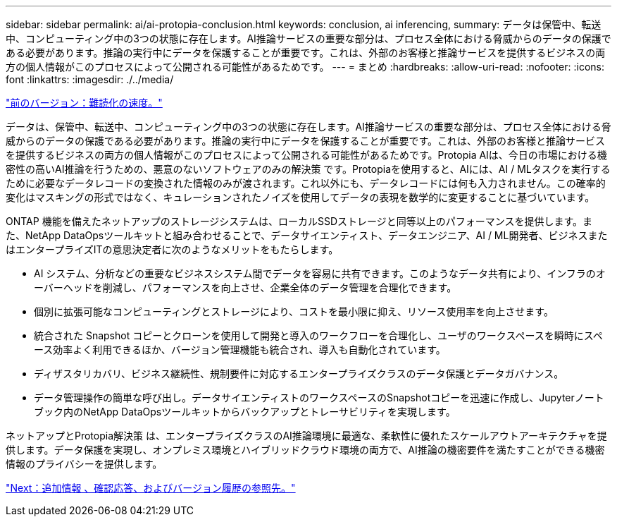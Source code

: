 ---
sidebar: sidebar 
permalink: ai/ai-protopia-conclusion.html 
keywords: conclusion, ai inferencing, 
summary: データは保管中、転送中、コンピューティング中の3つの状態に存在します。AI推論サービスの重要な部分は、プロセス全体における脅威からのデータの保護である必要があります。推論の実行中にデータを保護することが重要です。これは、外部のお客様と推論サービスを提供するビジネスの両方の個人情報がこのプロセスによって公開される可能性があるためです。 
---
= まとめ
:hardbreaks:
:allow-uri-read: 
:nofooter: 
:icons: font
:linkattrs: 
:imagesdir: ./../media/


link:ai-protopia-obfuscation-speed.html["前のバージョン：難読化の速度。"]

[role="lead"]
データは、保管中、転送中、コンピューティング中の3つの状態に存在します。AI推論サービスの重要な部分は、プロセス全体における脅威からのデータの保護である必要があります。推論の実行中にデータを保護することが重要です。これは、外部のお客様と推論サービスを提供するビジネスの両方の個人情報がこのプロセスによって公開される可能性があるためです。Protopia AIは、今日の市場における機密性の高いAI推論を行うための、悪意のないソフトウェアのみの解決策 です。Protopiaを使用すると、AIには、AI / MLタスクを実行するために必要なデータレコードの変換された情報のみが渡されます。これ以外にも、データレコードには何も入力されません。この確率的変化はマスキングの形式ではなく、キュレーションされたノイズを使用してデータの表現を数学的に変更することに基づいています。

ONTAP 機能を備えたネットアップのストレージシステムは、ローカルSSDストレージと同等以上のパフォーマンスを提供します。また、NetApp DataOpsツールキットと組み合わせることで、データサイエンティスト、データエンジニア、AI / ML開発者、ビジネスまたはエンタープライズITの意思決定者に次のようなメリットをもたらします。

* AI システム、分析などの重要なビジネスシステム間でデータを容易に共有できます。このようなデータ共有により、インフラのオーバーヘッドを削減し、パフォーマンスを向上させ、企業全体のデータ管理を合理化できます。
* 個別に拡張可能なコンピューティングとストレージにより、コストを最小限に抑え、リソース使用率を向上させます。
* 統合された Snapshot コピーとクローンを使用して開発と導入のワークフローを合理化し、ユーザのワークスペースを瞬時にスペース効率よく利用できるほか、バージョン管理機能も統合され、導入も自動化されています。
* ディザスタリカバリ、ビジネス継続性、規制要件に対応するエンタープライズクラスのデータ保護とデータガバナンス。
* データ管理操作の簡単な呼び出し。データサイエンティストのワークスペースのSnapshotコピーを迅速に作成し、Jupyterノートブック内のNetApp DataOpsツールキットからバックアップとトレーサビリティを実現します。


ネットアップとProtopia解決策 は、エンタープライズクラスのAI推論環境に最適な、柔軟性に優れたスケールアウトアーキテクチャを提供します。データ保護を実現し、オンプレミス環境とハイブリッドクラウド環境の両方で、AI推論の機密要件を満たすことができる機密情報のプライバシーを提供します。

link:ai-protopia-where-to-find-additional-information,-acknowledgements,-and-version-history.html["Next：追加情報 、確認応答、およびバージョン履歴の参照先。"]
